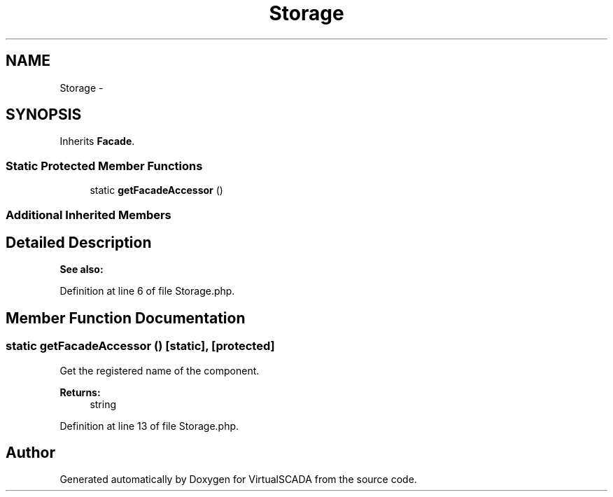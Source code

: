 .TH "Storage" 3 "Tue Apr 14 2015" "Version 1.0" "VirtualSCADA" \" -*- nroff -*-
.ad l
.nh
.SH NAME
Storage \- 
.SH SYNOPSIS
.br
.PP
.PP
Inherits \fBFacade\fP\&.
.SS "Static Protected Member Functions"

.in +1c
.ti -1c
.RI "static \fBgetFacadeAccessor\fP ()"
.br
.in -1c
.SS "Additional Inherited Members"
.SH "Detailed Description"
.PP 

.PP
\fBSee also:\fP
.RS 4

.RE
.PP

.PP
Definition at line 6 of file Storage\&.php\&.
.SH "Member Function Documentation"
.PP 
.SS "static getFacadeAccessor ()\fC [static]\fP, \fC [protected]\fP"
Get the registered name of the component\&.
.PP
\fBReturns:\fP
.RS 4
string 
.RE
.PP

.PP
Definition at line 13 of file Storage\&.php\&.

.SH "Author"
.PP 
Generated automatically by Doxygen for VirtualSCADA from the source code\&.
